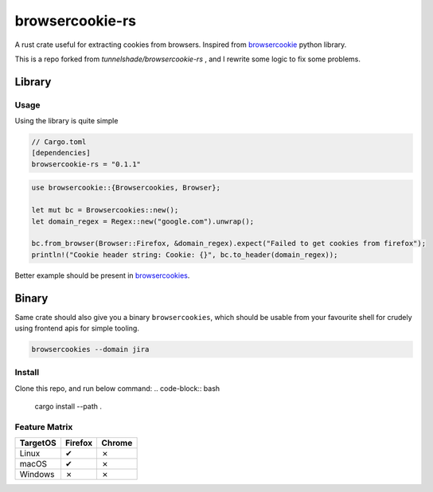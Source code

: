 browsercookie-rs
################

A rust crate useful for extracting cookies from browsers. Inspired from
`browsercookie <https://pypi.org/project/browsercookie/>`_ python library.

This is a repo forked from *tunnelshade/browsercookie-rs* , and I rewrite some logic to fix some problems.

Library
*******

Usage
=====

Using the library is quite simple

.. code-block:: rust

        // Cargo.toml
        [dependencies]
        browsercookie-rs = "0.1.1"

.. code-block:: rust

        use browsercookie::{Browsercookies, Browser};

        let mut bc = Browsercookies::new();
        let domain_regex = Regex::new("google.com").unwrap();

        bc.from_browser(Browser::Firefox, &domain_regex).expect("Failed to get cookies from firefox");
        println!("Cookie header string: Cookie: {}", bc.to_header(domain_regex));

Better example should be present in `browsercookies <src/bin.rs>`_.

Binary
******

Same crate should also give you a binary ``browsercookies``, which should be usable
from your favourite shell for crudely using frontend apis for simple tooling.

.. code-block:: rust

        browsercookies --domain jira

Install
=======

Clone this repo, and run below command:
.. code-block:: bash

        cargo install --path .


Feature Matrix
==============

========== ========= ========
TargetOS    Firefox   Chrome
========== ========= ========
Linux          ✔        ✗
macOS          ✔        ✗
Windows        ✗        ✗
========== ========= ========

